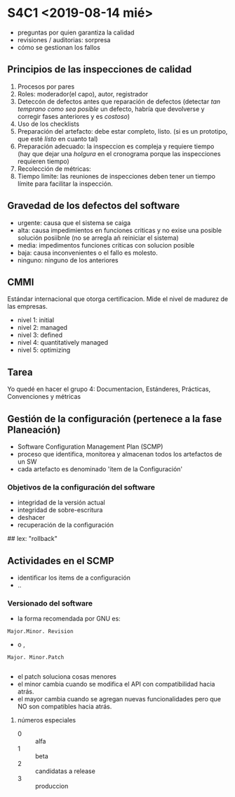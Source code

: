* S4C1 <2019-08-14 mié>

- preguntas por quien garantiza la calidad
- revisiones / auditorias: sorpresa
- cómo se gestionan los fallos

** Principios de las inspecciones de calidad
1) Procesos por pares
2) Roles: moderador(el capo), autor, registrador
3) Deteccón de defectos antes que reparación de defectos (detectar /tan temprano como sea posible/ un defecto, habría que devolverse y corregir fases anteriores y es /costoso/)
4) Uso de los checklists
5) Preparación del artefacto: debe estar completo, listo. (si es un prototipo, que esté /listo/ en cuanto tal)
6) Preparación adecuado: la inspeccion es compleja y requiere tiempo (hay que dejar una /holgura/ en el cronograma porque las inspecciones requieren tiempo)
7) Recolección de métricas:
8) Tiempo limite: las reuniones de inspecciones deben tener un tiempo límite para facilitar la inspección.


** Gravedad de los defectos del software
- urgente: causa que el sistema se caiga
- alta: causa impedimientos en funciones criticas y no exise una posible solución posiibnle (no se arregla añ reiniciar el sistema)
- media:  impedimentos funciones criticas con solucion posible
- baja: causa inconvenientes o el fallo es molesto. 
- ninguno: ninguno de los anteriores 

** CMMI
Estándar internacional que otorga certificacion. Mide el nivel de madurez de las empresas. 
- nivel 1: initial
- nivel 2: managed
- nivel 3: defined
- nivel 4: quantitatively managed 
- nivel 5: optimizing
** Tarea 
Yo quedé en hacer el grupo 4: Documentacion, Estánderes, Prácticas, Convenciones y métricas

** Gestión de la configuración (pertenece a la fase Planeación)
- Software Configuration Management Plan (SCMP)
- proceso que identifica, monitorea y almacenan todos los artefactos de un SW
- cada artefacto es denominado 'ítem de la Configuración'

*** Objetivos de la configuración del software 
- integridad de la versión actual 
- integridad de sobre-escritura 
- deshacer
- recuperación de la configuración 
## lex: "rollback"

** Actividades en el SCMP 
- identificar los items de a configuración
- ..
*** Versionado del software
- la forma recomendada por GNU es:
#+BEGIN_SRC 
Major.Minor. Revision
#+END_SRC
- o ,
#+BEGIN_SRC 
Major. Minor.Patch

#+END_SRC

- el patch soluciona cosas menores
- el minor cambia cuando se modifica el API con compatibilidad hacia atrás.
- el mayor cambia cuando se agregan nuevas funcionalidades pero que NO son compatibles hacia atrás.

**** números especiales
- 0 :: alfa
- 1 :: beta
- 2 :: candidatas a release
- 3 :: produccion
